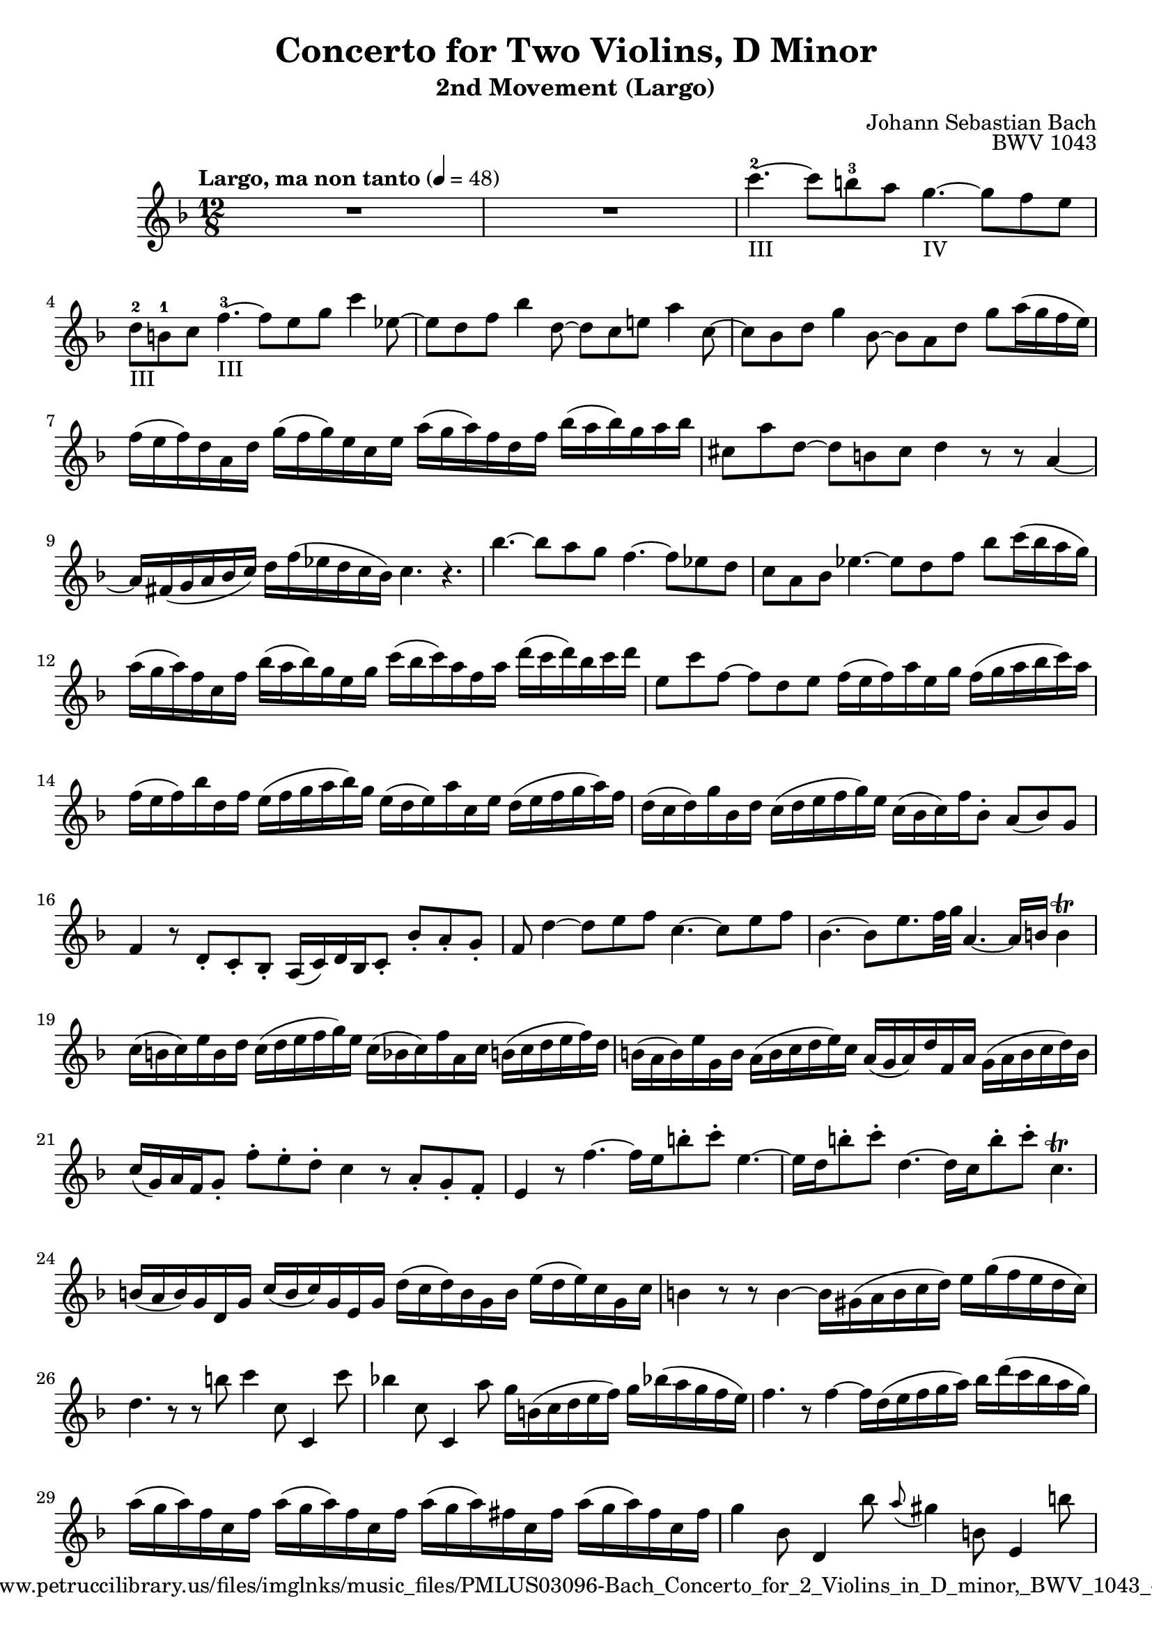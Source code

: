 \header {
  title = "Concerto for Two Violins, D Minor"
  subtitle = "2nd Movement (Largo)"
  composer = "Johann Sebastian Bach"
  opus = "BWV 1043"
  copyright = "Fingering: http://www.petruccilibrary.us/files/imglnks/music_files/PMLUS03096-Bach_Concerto_for_2_Violins_in_D_minor,_BWV_1043_-_Violin_1_Solo.pdf"
  tagline = "Engraved by Sven Buschke, 11.04.2022"
}

global = {
 \key f \major
 \time 12/8
 \tempo "Largo, ma non tanto" 4 = 48
}

soloViolinBC =  \relative c' {

    R1. |
    R |
    c''4.-2-III ~ c8 b-3 a g4.-IV ~ g8 f e |
    d-2-III b-1 c f4.-3-III ~ f8 e g c4 es,8 ~ |
    es d f bes4 d,8 ~ d c e a4 c,8 ~ |
    c bes d g4 bes,8 ~ bes a d g a16( g f  e) |
    f( e  f) d a d g( f  g) e c e a( g  a) f d f bes( a  bes) g a bes |
    cis,8 a' d, ~ d b cis d4 r8 r a4 ~ |
    a16 fis( g a bes  c) d f( es d c  bes) c4. r4. |
    bes'4. ~bes8 a g f4. ~ f8 es d |
    c a bes es4. ~ es8 d f bes c16( bes a  g) |
    %12
    a( g  a) f c f bes( a  bes) g e g c( bes  c) a f a d( c  d) bes c d |
    e,8 c' f, ~ f d e f16( e  f) a e g f( g a bes  c) a |
    f( e  f) bes d, f e( f g a  bes) g e( d  e) a c, e d( e f g  a) f |
    d( c  d) g bes, d c( d e f  g) e c( bes  c) f bes,8-. a(  bes) g |
    f4 r8 d-. c-. bes-. a16(  c) d bes c8-. bes'-. a-. g-. |
    f d'4 ~ d8 e f c4. ~ c8 e f |
    bes,4. ~ bes8 e8. f32 g a,4. ~ a16 b b4\trill |
    c16( b  c) e b d c( d e f  g) e c( bes  c) f a, c b( c d e  f) d |
    b( a  b) e g, b a( b c d  e) c a( g  a) d f, a g( a b c  d) b |
    c(  g) a f g8-. f'-. e-. d-. c4 r8 a-. g-. f-. |
    e4 r8 f'4. ~ f16 e b'8-. c-. e,4. ~ |
    e16 d b'8-. c-. d,4. ~ d16 c b'8-. c-. c,4.\trill |
    b16( a  b) g d g c( b  c) g e g d'( c  d) b g b e( d  e) c g c |
    %25
    b4 r8 r b4 ~ b16 gis( a b c  d) e g( f e d  c) |
    d4. r8 r b' c4 c,8 c,4 c''8 |
    bes!4 c,8 c,4 a''8 g16 b,( c d e  f) g bes!( a g f  e) |
    f4. r8 f4 ~ f16 d( e f g  a) bes d( c bes a  g) |
    a( g  a) f c f a( g  a) f c f a( g  a) fis c fis a( g  a) fis c fis |
    %30
    g4 bes,8 d,4 bes''8 \appoggiatura a gis4 b,8 e,4 b''8 |
    c16( b a gis  a8) r4. r2. |
    %32
    R1. |
    d4. ~ d8 c bes a4. ~ a8 g f |
    e(  cis) d g4. ~ g8-. f-. r bes,-. a-. g-. |
    f16(  a) bes g a8-. g'8-. f-. e-. d4 r8 r a4 ~ |
    a16 fis( g a bes  c) d f!( es d c  bes) c4 r8 r c4 ~ |
    c8 bes16( as g  f) es4. ~ es16 d a'8-. bes-. d,4. ~ |
    d16 c a'8-. bes-. c,4. ~ c8 bes d f bes d |
    %39
    \appoggiatura c b4 d,8 g,4 d''8 es16( d  es) c g c es( d  es) c g c |
    e!( d  e) cis g cis e( d  e) cis g cis d8 f bes ~ bes16 d( c! bes a  g) |
    %41
    a( g f e  f8) r4. r2. |
    R1. |
    c'4. ~ c8 b a g4. ~ g8 f e |
    d(  b) c f4. ~ f8 e g c4 es,8 ~ |
    es d f bes4 d,8 ~ d c e a4 c,8 ~ |
    c bes d g4 bes,8 ~ bes a r d,-. c-. bes-. |
    a16(  c) d bes c8-. bes'-. a-. g-. f c''4\p ~ c16 bes a bes c a |
    f( e  f) bes d, f e( f g a  bes) g e( d  e) a c, e d( e f g  a) f |
    d( c  d) g bes, d c( d e f  g) e  c[( bes  c) f] bes,8-.\f a(  bes) g |
    f4. r r2. |
    \bar "|."
}

\score {
	\context Voice = SoloViolinI {\clef violin \global
	    \set Staff.midiInstrument = "violin"
	    \soloViolinBC
	}
	\layout {}
}
\score {
	\context Voice = SoloViolinI {\clef violin \global
	    \set Staff.midiInstrument = "violin"
	    \soloViolinBC
	}
	\midi{}
}